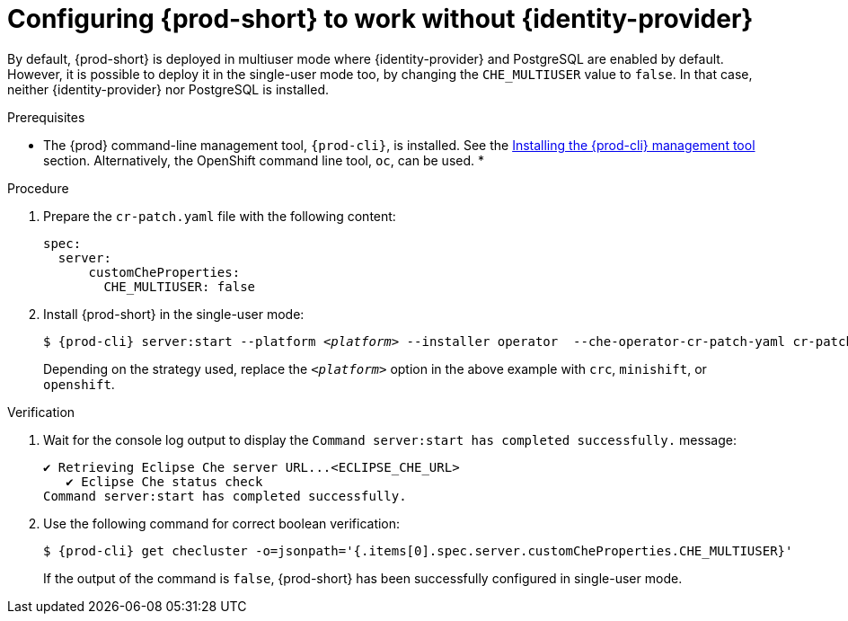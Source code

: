 // Module included in the following assemblies:
//
// configuring-authorization

[id="configuring-prod-short-to-work-without-identity-provider_{context}"]
= Configuring {prod-short} to work without {identity-provider}

By default, {prod-short} is deployed in multiuser mode where {identity-provider} and PostgreSQL are enabled by default. However, it is possible to deploy it in the single-user mode too, by changing the `CHE_MULTIUSER` value to `false`. In that case, neither {identity-provider} nor PostgreSQL is installed.


.Prerequisites

*  The {prod} command-line management tool, `{prod-cli}`, is installed. See the link:{site-baseurl}che-7/installing-the-chectl-management-tool/[Installing the {prod-cli} management tool] section. Alternatively, the OpenShift command line tool, `oc`, can be used.
* 

.Procedure

. Prepare the `cr-patch.yaml` file with the following content:
+
[source,yaml]
----
spec:
  server:
      customCheProperties:
        CHE_MULTIUSER: false
----

. Install {prod-short} in the single-user mode:
+
[subs="+quotes,+attributes"]
----
$ {prod-cli} server:start --platform __<platform>__ --installer operator  --che-operator-cr-patch-yaml cr-patch.yaml
----
+
Depending on the strategy used, replace the `_<platform>_` option in the above example with `crc`, `minishift`, or `openshift`. 
ifeval::["{project-context}" == "che"]
Kubernetes-native platforms such as `minikube`, `microk8s`, `k8s`, and `docker-desktop` are also available.
endif::[]

.Verification

. Wait for the console log output to display the `Command server:start has completed successfully.` message:
+
----
✔ Retrieving Eclipse Che server URL...<ECLIPSE_CHE_URL>
   ✔ Eclipse Che status check
Command server:start has completed successfully.
----

. Use the following command for correct boolean verification:
+
[subs="+quotes"]
----
$ {prod-cli} get checluster -o=jsonpath='{.items[0].spec.server.customCheProperties.CHE_MULTIUSER}'
----
+
If the output of the command is `false`, {prod-short} has been successfully configured in single-user mode.


////
.Additional resources

* TBD
////
